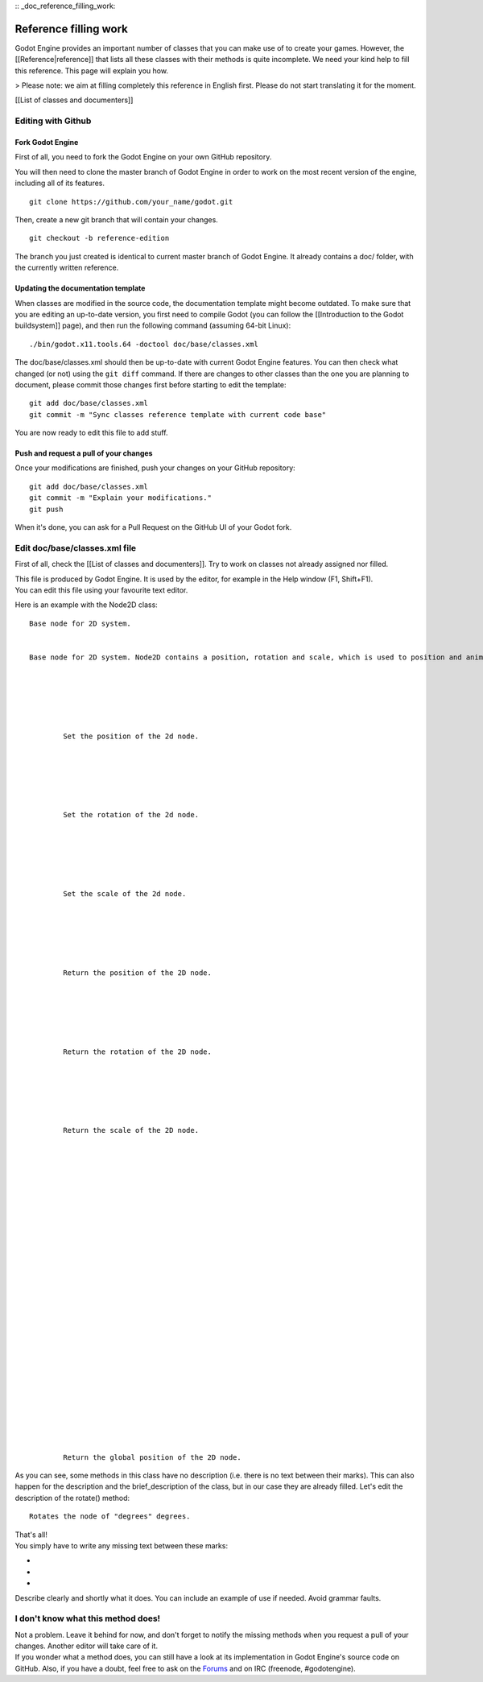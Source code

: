 :: _doc_reference_filling_work:

Reference filling work
======================

Godot Engine provides an important number of classes that you can make
use of to create your games. However, the [[Reference\|reference]] that
lists all these classes with their methods is quite incomplete. We need
your kind help to fill this reference. This page will explain you how.

> Please note: we aim at filling completely this reference in English
first. Please do not start translating it for the moment.

[[List of classes and documenters]]

Editing with Github
-------------------

Fork Godot Engine
~~~~~~~~~~~~~~~~~

First of all, you need to fork the Godot Engine on your own GitHub
repository.

You will then need to clone the master branch of Godot Engine in order
to work on the most recent version of the engine, including all of its
features.

::

    git clone https://github.com/your_name/godot.git

Then, create a new git branch that will contain your changes.

::

    git checkout -b reference-edition

The branch you just created is identical to current master branch of
Godot Engine. It already contains a doc/ folder, with the currently
written reference.

Updating the documentation template
~~~~~~~~~~~~~~~~~~~~~~~~~~~~~~~~~~~

When classes are modified in the source code, the documentation template
might become outdated. To make sure that you are editing an up-to-date
version, you first need to compile Godot (you can follow the
[[Introduction to the Godot buildsystem]] page), and then run the
following command (assuming 64-bit Linux):

::

    ./bin/godot.x11.tools.64 -doctool doc/base/classes.xml

The doc/base/classes.xml should then be up-to-date with current Godot
Engine features. You can then check what changed (or not) using the
``git diff`` command. If there are changes to other classes than the one
you are planning to document, please commit those changes first before
starting to edit the template:

::

    git add doc/base/classes.xml
    git commit -m "Sync classes reference template with current code base"

You are now ready to edit this file to add stuff.

Push and request a pull of your changes
~~~~~~~~~~~~~~~~~~~~~~~~~~~~~~~~~~~~~~~

Once your modifications are finished, push your changes on your GitHub
repository:

::

    git add doc/base/classes.xml
    git commit -m "Explain your modifications."
    git push

When it's done, you can ask for a Pull Request on the GitHub UI of your
Godot fork.

Edit doc/base/classes.xml file
------------------------------

First of all, check the [[List of classes and documenters]]. Try to work
on classes not already assigned nor filled.

| This file is produced by Godot Engine. It is used by the editor, for
  example in the Help window (F1, Shift+F1).
| You can edit this file using your favourite text editor.

Here is an example with the Node2D class:

::


        
        Base node for 2D system.
        
        
        Base node for 2D system. Node2D contains a position, rotation and scale, which is used to position and animate. It can alternatively be used with a custom 2D transform ([Matrix32]). A tree of Node2Ds allows complex hierachies for animation and positioning.
        
        
            
                
                
                
                Set the position of the 2d node.
                
            
            
                
                
                
                Set the rotation of the 2d node.
                
            
            
                
                
                
                Set the scale of the 2d node.
                
            
            
                
                
                
                Return the position of the 2D node.
                
            
            
                
                
                
                Return the rotation of the 2D node.
                
            
            
                
                
                
                Return the scale of the 2D node.
                
            
            
                
                
                
                
            
            
                
                
                
                
                
                
            
            
                
                
                
                
                
                
            
            
                
                
                
                Return the global position of the 2D node.
                
            
            
                
                
                
                
            
            
                
                
                
                
            
            
                
                
                
                
            
            
                
                
                
                
            
        
        
        

As you can see, some methods in this class have no description (i.e.
there is no text between their marks). This can also happen for the
description and the brief\_description of the class, but in our case
they are already filled. Let's edit the description of the rotate()
method:

::


        
        
        
        Rotates the node of "degrees" degrees.
        

| That's all!
| You simply have to write any missing text between these marks:

-  
-  
-  

Describe clearly and shortly what it does. You can include an example of
use if needed. Avoid grammar faults.

I don't know what this method does!
-----------------------------------

| Not a problem. Leave it behind for now, and don't forget to notify the
  missing methods when you request a pull of your changes. Another
  editor will take care of it.
| If you wonder what a method does, you can still have a look at its
  implementation in Godot Engine's source code on GitHub. Also, if you
  have a doubt, feel free to ask on the
  `Forums <http://www.godotengine.org/projects/godot-engine/boards>`__
  and on IRC (freenode, #godotengine).
